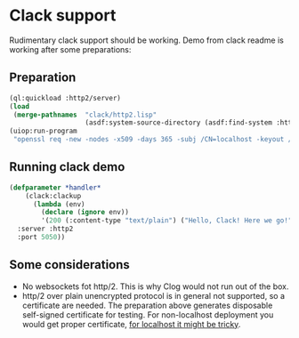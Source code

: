 * Clack support

Rudimentary clack support should be working. Demo from clack readme is working
after some preparations:
** Preparation
#+begin_src lisp :results none
  (ql:quickload :http2/server)
  (load
   (merge-pathnames  "clack/http2.lisp"
                     (asdf:system-source-directory (asdf:find-system :http2))))
  (uiop:run-program
   "openssl req -new -nodes -x509 -days 365 -subj /CN=localhost -keyout /tmp/server.key -outform PEM -out /tmp/server.crt")
#+end_src

** Running clack demo
#+begin_src lisp :results none
  (defparameter *handler*
      (clack:clackup
        (lambda (env)
          (declare (ignore env))
          '(200 (:content-type "text/plain") ("Hello, Clack! Here we go!")))
    :server :http2
    :port 5050))
#+end_src

** Some considerations
:PROPERTIES:
:ID:       37d1ef23-a6ee-4a30-b3bb-02d41e9bf38c
:END:
- No websockets fot http/2. This is why Clog would not run out of the box.
- http/2 over plain unencrypted protocol is in general not supported, so a
  certificate are needed. The preparation above generates disposable self-signed
  certificate for testing. For non-localhost deployment you would get proper
  certificate, [[https://letsencrypt.org/docs/certificates-for-localhost/][for localhost it might be tricky]].
